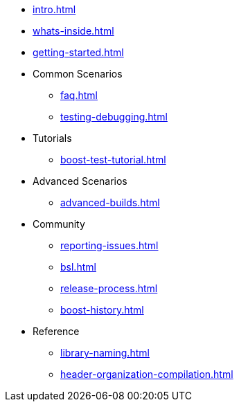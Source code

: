 * xref:intro.adoc[]
* xref:whats-inside.adoc[]
* xref:getting-started.adoc[]

* Common Scenarios
** xref:faq.adoc[]
** xref:testing-debugging.adoc[]

* Tutorials
** xref:boost-test-tutorial.adoc[]

* Advanced Scenarios
** xref:advanced-builds.adoc[]

* Community
** xref:reporting-issues.adoc[]
** xref:bsl.adoc[]
** xref:release-process.adoc[] 
** xref:boost-history.adoc[]

* Reference
** xref:library-naming.adoc[]
** xref:header-organization-compilation.adoc[]
